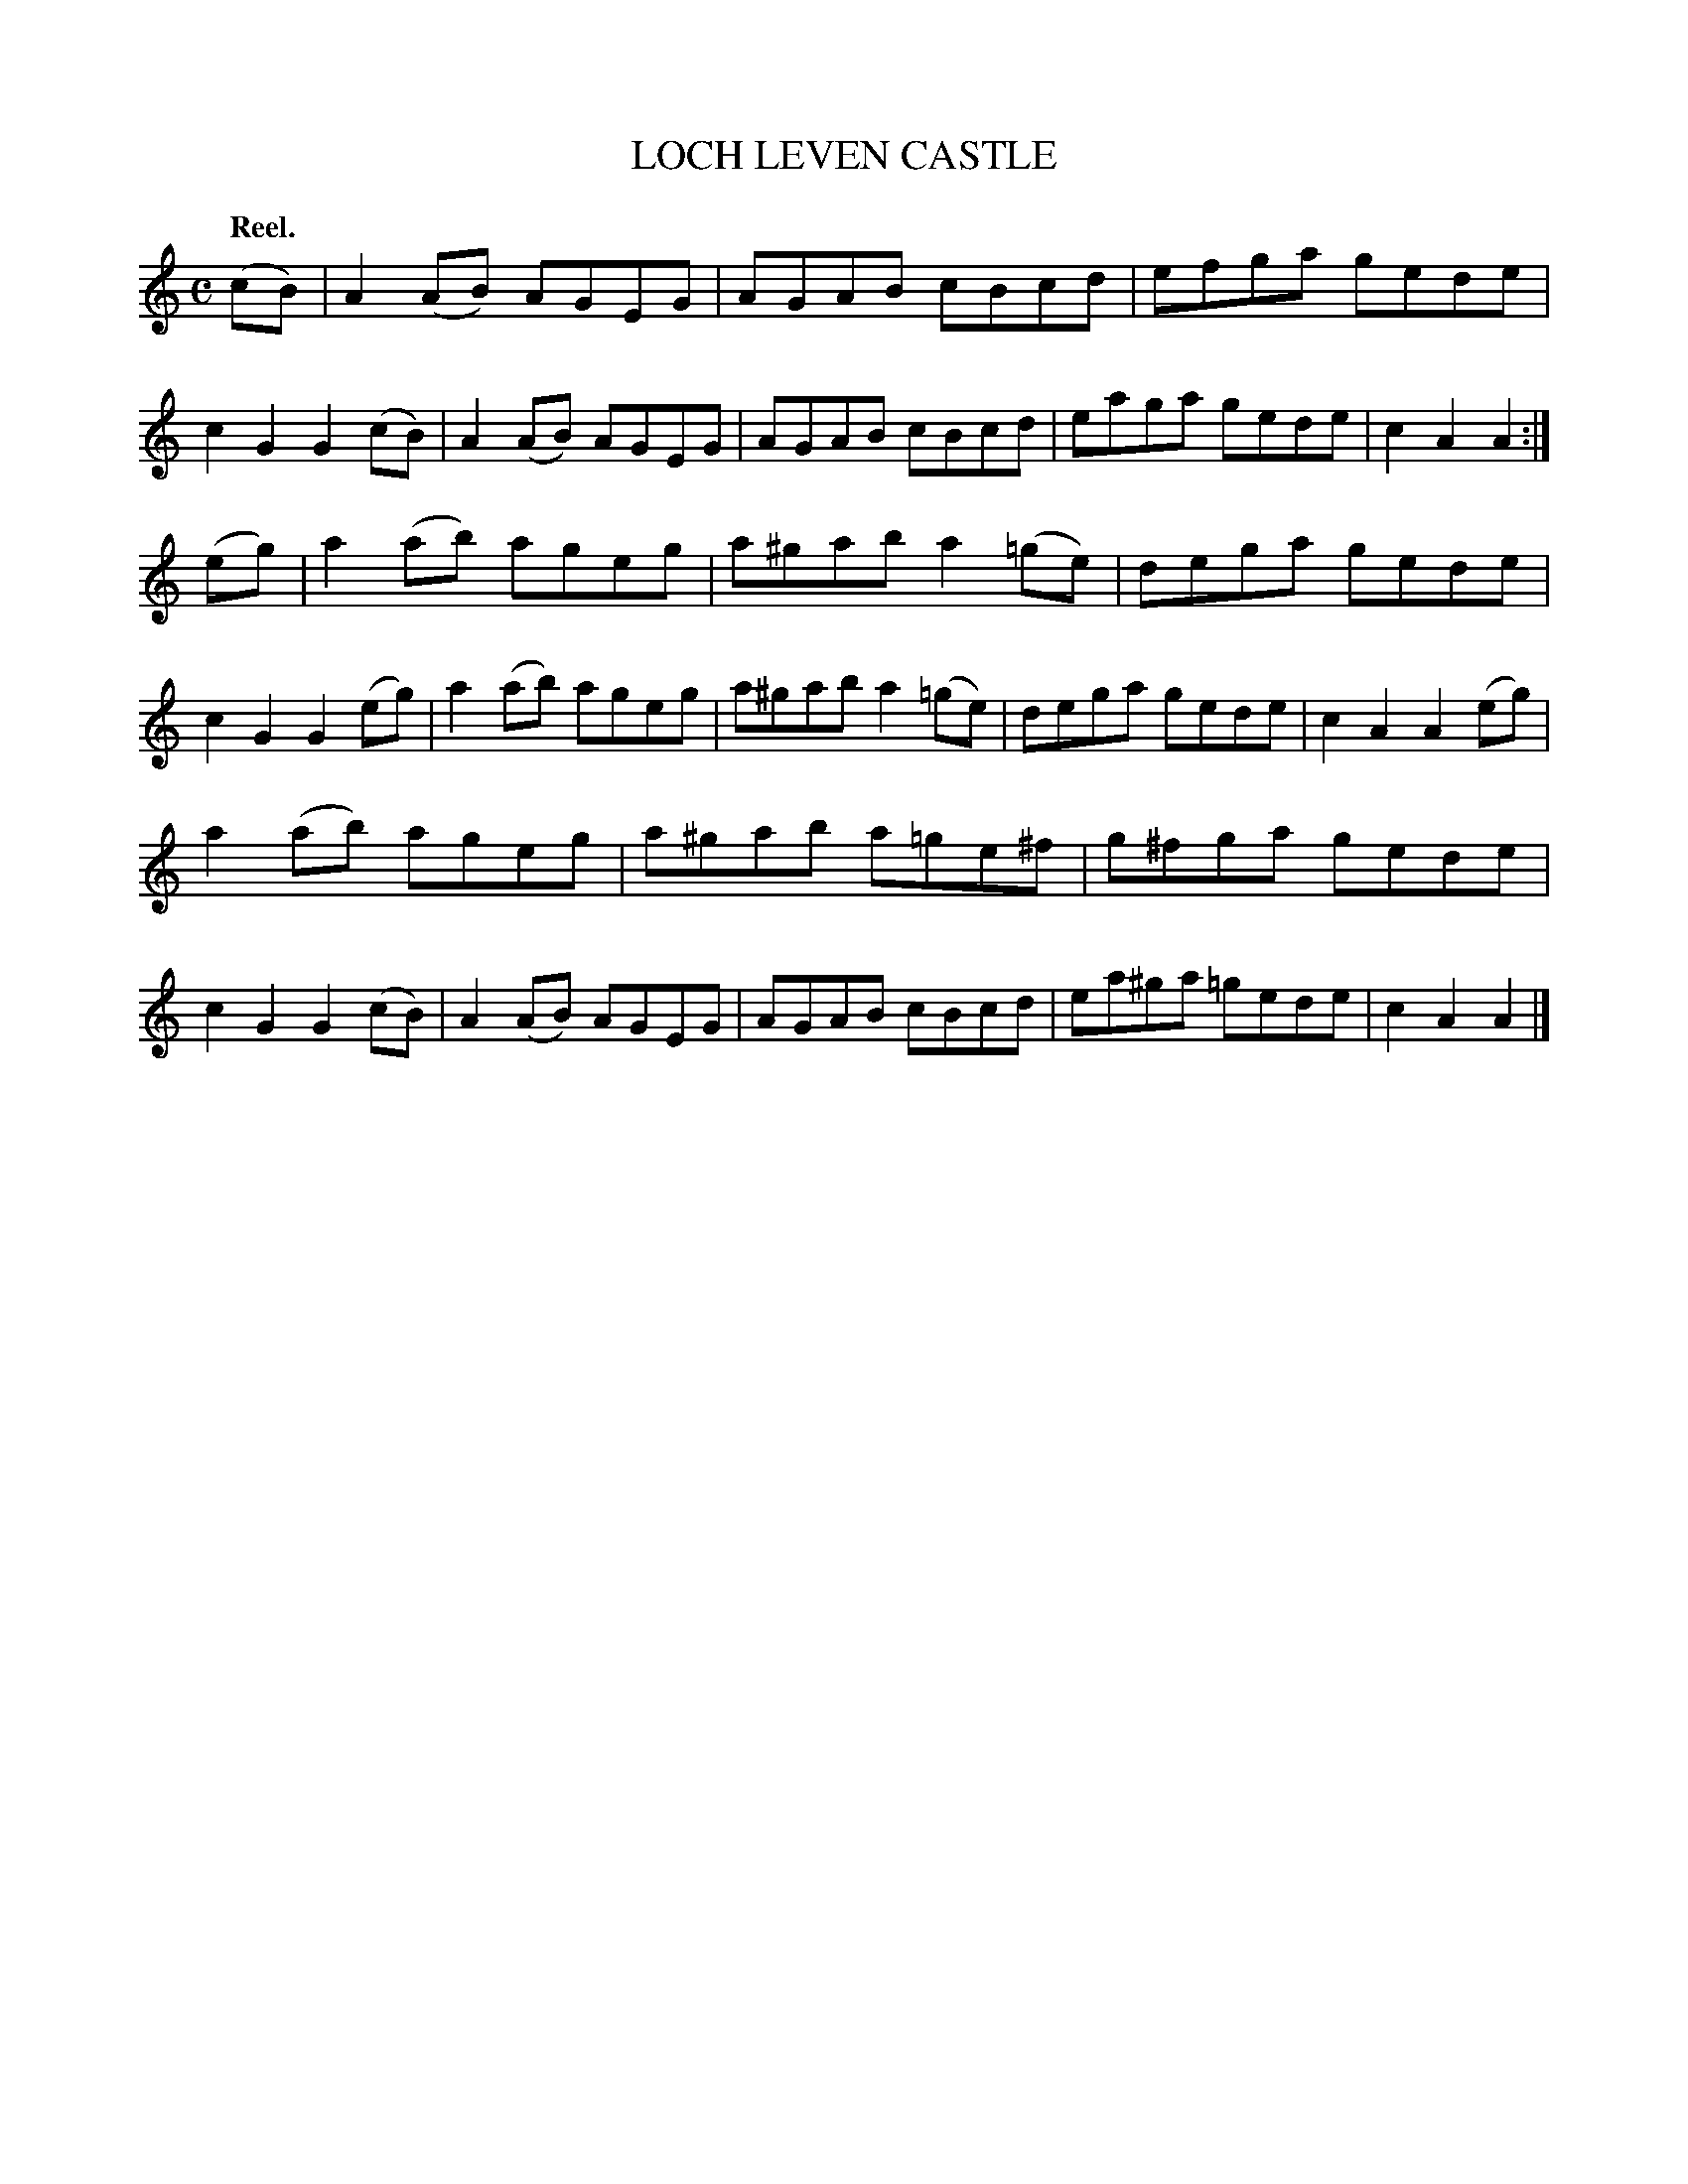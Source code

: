 X: 111202
T: LOCH LEVEN CASTLE
Q: "Reel."
R:  Reel.
%R: reel
B: James Kerr "Merry Melodies" v.1 p.11 s.2 #2
Z: 2017 John Chambers <jc:trillian.mit.edu>
M: C
L: 1/8
K: Am
(cB) |\
A2(AB) AGEG | AGAB cBcd |\
efga gede | c2G2 G2(cB) |\
A2(AB) AGEG | AGAB cBcd |\
eaga gede | c2A2A2 :|
(eg) |\
a2(ab) ageg | a^gab a2(=ge) |\
dega gede | c2G2 G2(eg) |\
a2(ab) ageg | a^gab a2(=ge) |\
dega gede | c2A2 A2(eg) |
a2(ab) ageg | a^gab a=ge^f |\
g^fga gede | c2G2 G2(cB) |\
A2(AB) AGEG | AGAB cBcd |\
ea^ga =gede | c2A2A2 |]
